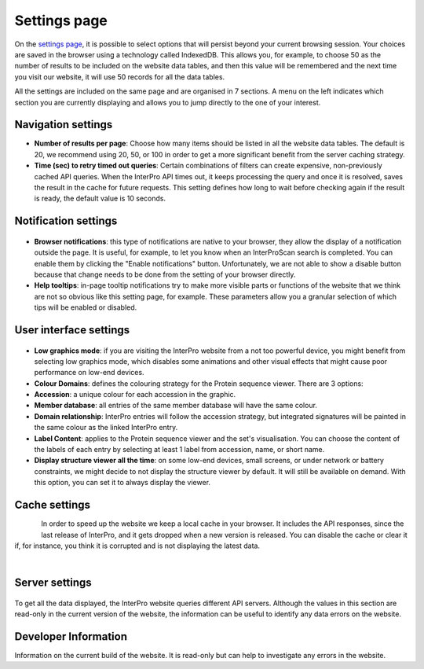 #############
Settings page
#############


On the `settings page <https://www.ebi.ac.uk/interpro/settings/>`_, it is possible to select options that will persist beyond your current browsing session. Your  choices are saved in the browser using a technology called IndexedDB. This allows you, for example, to choose 50 as the number of results to be included on the website data tables, and then this value will be remembered and the next time you visit our website, it will use 50 records for all the data tables.

All the settings are included on the same page and are organised in 7 sections. A menu on the left indicates which section you are currently displaying and allows you to jump directly to the one of your interest.

.. figure:: images/settings/settings-1-menu.png
  :alt: The Settings menu


Navigation settings
========================

- **Number of results per page**: Choose how many items should be listed in all the website data tables. The default is 20, we recommend using 20, 50, or 100 in order to get a more significant benefit from the server caching strategy.
- **Time (sec) to retry timed out queries**: Certain combinations of filters can create expensive, non-previously cached API queries. When the InterPro API times out, it keeps processing the query and once it is resolved, saves the result in the cache for future requests. This setting defines how long to wait before checking again if the result is ready, the default value is 10 seconds.

.. figure:: images/settings/settings-2-navigation.png
  :alt: The Navigation settings


Notification settings
========================

.. figure:: images/settings/settings-3-notifications.png
  :alt: The Notification settings

- **Browser notifications**: this type of notifications are native to your browser, they allow the display of a notification outside the page. It is useful, for example, to let you know when an InterProScan search is completed. You can enable them by clicking the "Enable notifications" button. Unfortunately, we are not able to show a disable button because that change needs to be done from the setting of your browser directly.
- **Help tooltips**: in-page tooltip notifications try to make more visible parts or functions of the website that we think are not so obvious like this setting page, for example. These parameters allow you a granular selection of which tips will be enabled or disabled.


User interface settings
========================

.. figure:: images/settings/settings-4-ui.png
  :alt: The User interface settings

- **Low graphics mode**: if you are visiting the InterPro website from a not too powerful device, you might benefit from selecting low graphics mode, which disables some animations and other visual effects that might cause poor performance on low-end devices.
- **Colour Domains**: defines the colouring strategy for the Protein sequence viewer. There are 3 options: 
- **Accession**: a unique colour for each accession in the graphic.
- **Member database**: all entries of the same member database will have the same colour.
- **Domain relationship**: InterPro entries will follow the accession strategy, but integrated signatures will be painted in the same colour as the linked InterPro entry.
- **Label Content**: applies to the Protein sequence viewer and the set's visualisation. You can choose the content of the labels of each entry by selecting at least 1 label from accession, name, or short name.
- **Display structure viewer all the time**: on some low-end devices, small screens, or under network or battery constraints, we might decide to not display the structure viewer by default. It will still be available on demand. With this option, you can set it to always display the viewer.


Cache settings
========================

.. figure:: images/settings/settings-5-cache.png
  :alt: The Cache settings
  :align: left

In order to speed up the website we keep a local cache in your browser. It includes the API responses, since the last release of InterPro, and it gets dropped when a new version is released. You can disable the cache or clear it if, for instance, you think it is corrupted and is not displaying the latest data.

|

Server settings
========================

.. figure:: images/settings/settings-6-server.png
  :alt: The Server settings

To get all the data displayed, the InterPro website queries different API servers. Although the values in this section are read-only in the current version of the website, the information can be useful to identify any data errors on the website.


Developer Information
========================
Information on the current build of the website. It is read-only but can help to investigate any errors in the website. 

